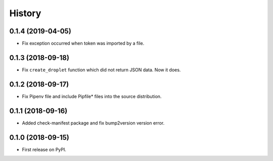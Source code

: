 =======
History
=======

0.1.4 (2019-04-05)
------------------
* Fix exception occurred when token was imported by a file.

0.1.3 (2018-09-18)
------------------
* Fix ``create_droplet`` function which did not return JSON data. Now it does.

0.1.2 (2018-09-17)
------------------
* Fix Pipenv file and include Pipfile* files into the source distribution.


0.1.1 (2018-09-16)
------------------
* Added check-manifest package and fix bump2version version error.


0.1.0 (2018-09-15)
------------------
* First release on PyPI.

